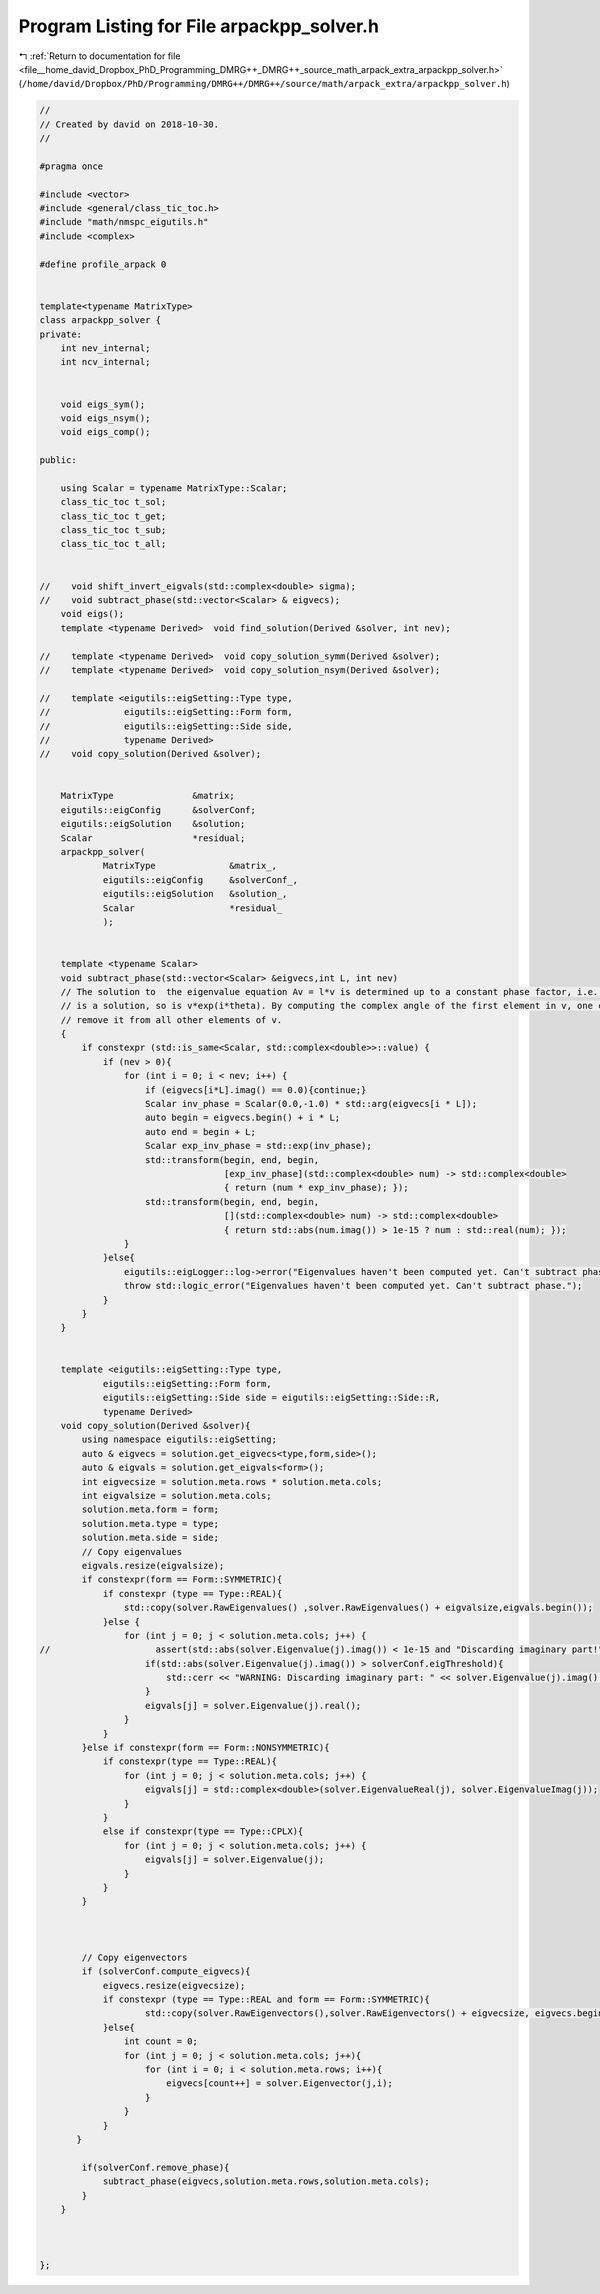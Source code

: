 
.. _program_listing_file__home_david_Dropbox_PhD_Programming_DMRG++_DMRG++_source_math_arpack_extra_arpackpp_solver.h:

Program Listing for File arpackpp_solver.h
==========================================

|exhale_lsh| :ref:`Return to documentation for file <file__home_david_Dropbox_PhD_Programming_DMRG++_DMRG++_source_math_arpack_extra_arpackpp_solver.h>` (``/home/david/Dropbox/PhD/Programming/DMRG++/DMRG++/source/math/arpack_extra/arpackpp_solver.h``)

.. |exhale_lsh| unicode:: U+021B0 .. UPWARDS ARROW WITH TIP LEFTWARDS

.. code-block:: cpp

   //
   // Created by david on 2018-10-30.
   //
   
   #pragma once
   
   #include <vector>
   #include <general/class_tic_toc.h>
   #include "math/nmspc_eigutils.h"
   #include <complex>
   
   #define profile_arpack 0
   
   
   template<typename MatrixType>
   class arpackpp_solver {
   private:
       int nev_internal;
       int ncv_internal;
   
   
       void eigs_sym();
       void eigs_nsym();
       void eigs_comp();
   
   public:
   
       using Scalar = typename MatrixType::Scalar;
       class_tic_toc t_sol;
       class_tic_toc t_get;
       class_tic_toc t_sub;
       class_tic_toc t_all;
   
   
   //    void shift_invert_eigvals(std::complex<double> sigma);
   //    void subtract_phase(std::vector<Scalar> & eigvecs);
       void eigs();
       template <typename Derived>  void find_solution(Derived &solver, int nev);
   
   //    template <typename Derived>  void copy_solution_symm(Derived &solver);
   //    template <typename Derived>  void copy_solution_nsym(Derived &solver);
   
   //    template <eigutils::eigSetting::Type type,
   //              eigutils::eigSetting::Form form,
   //              eigutils::eigSetting::Side side,
   //              typename Derived>
   //    void copy_solution(Derived &solver);
   
   
       MatrixType               &matrix;
       eigutils::eigConfig      &solverConf;
       eigutils::eigSolution    &solution;
       Scalar                   *residual;
       arpackpp_solver(
               MatrixType              &matrix_,
               eigutils::eigConfig     &solverConf_,
               eigutils::eigSolution   &solution_,
               Scalar                  *residual_
               );
   
   
       template <typename Scalar>
       void subtract_phase(std::vector<Scalar> &eigvecs,int L, int nev)
       // The solution to  the eigenvalue equation Av = l*v is determined up to a constant phase factor, i.e., if v
       // is a solution, so is v*exp(i*theta). By computing the complex angle of the first element in v, one can then
       // remove it from all other elements of v.
       {
           if constexpr (std::is_same<Scalar, std::complex<double>>::value) {
               if (nev > 0){
                   for (int i = 0; i < nev; i++) {
                       if (eigvecs[i*L].imag() == 0.0){continue;}
                       Scalar inv_phase = Scalar(0.0,-1.0) * std::arg(eigvecs[i * L]);
                       auto begin = eigvecs.begin() + i * L;
                       auto end = begin + L;
                       Scalar exp_inv_phase = std::exp(inv_phase);
                       std::transform(begin, end, begin,
                                      [exp_inv_phase](std::complex<double> num) -> std::complex<double>
                                      { return (num * exp_inv_phase); });
                       std::transform(begin, end, begin,
                                      [](std::complex<double> num) -> std::complex<double>
                                      { return std::abs(num.imag()) > 1e-15 ? num : std::real(num); });
                   }
               }else{
                   eigutils::eigLogger::log->error("Eigenvalues haven't been computed yet. Can't subtract phase.");
                   throw std::logic_error("Eigenvalues haven't been computed yet. Can't subtract phase.");
               }
           }
       }
   
   
       template <eigutils::eigSetting::Type type,
               eigutils::eigSetting::Form form,
               eigutils::eigSetting::Side side = eigutils::eigSetting::Side::R,
               typename Derived>
       void copy_solution(Derived &solver){
           using namespace eigutils::eigSetting;
           auto & eigvecs = solution.get_eigvecs<type,form,side>();
           auto & eigvals = solution.get_eigvals<form>();
           int eigvecsize = solution.meta.rows * solution.meta.cols;
           int eigvalsize = solution.meta.cols;
           solution.meta.form = form;
           solution.meta.type = type;
           solution.meta.side = side;
           // Copy eigenvalues
           eigvals.resize(eigvalsize);
           if constexpr(form == Form::SYMMETRIC){
               if constexpr (type == Type::REAL){
                   std::copy(solver.RawEigenvalues() ,solver.RawEigenvalues() + eigvalsize,eigvals.begin());
               }else {
                   for (int j = 0; j < solution.meta.cols; j++) {
   //                    assert(std::abs(solver.Eigenvalue(j).imag()) < 1e-15 and "Discarding imaginary part!" );
                       if(std::abs(solver.Eigenvalue(j).imag()) > solverConf.eigThreshold){
                           std::cerr << "WARNING: Discarding imaginary part: " << solver.Eigenvalue(j).imag() << std::endl;
                       }
                       eigvals[j] = solver.Eigenvalue(j).real();
                   }
               }
           }else if constexpr(form == Form::NONSYMMETRIC){
               if constexpr(type == Type::REAL){
                   for (int j = 0; j < solution.meta.cols; j++) {
                       eigvals[j] = std::complex<double>(solver.EigenvalueReal(j), solver.EigenvalueImag(j));
                   }
               }
               else if constexpr(type == Type::CPLX){
                   for (int j = 0; j < solution.meta.cols; j++) {
                       eigvals[j] = solver.Eigenvalue(j);
                   }
               }
           }
   
   
   
           // Copy eigenvectors
           if (solverConf.compute_eigvecs){
               eigvecs.resize(eigvecsize);
               if constexpr (type == Type::REAL and form == Form::SYMMETRIC){
                       std::copy(solver.RawEigenvectors(),solver.RawEigenvectors() + eigvecsize, eigvecs.begin());
               }else{
                   int count = 0;
                   for (int j = 0; j < solution.meta.cols; j++){
                       for (int i = 0; i < solution.meta.rows; i++){
                           eigvecs[count++] = solver.Eigenvector(j,i);
                       }
                   }
               }
          }
   
           if(solverConf.remove_phase){
               subtract_phase(eigvecs,solution.meta.rows,solution.meta.cols);
           }
       }
   
   
   
   };
   
